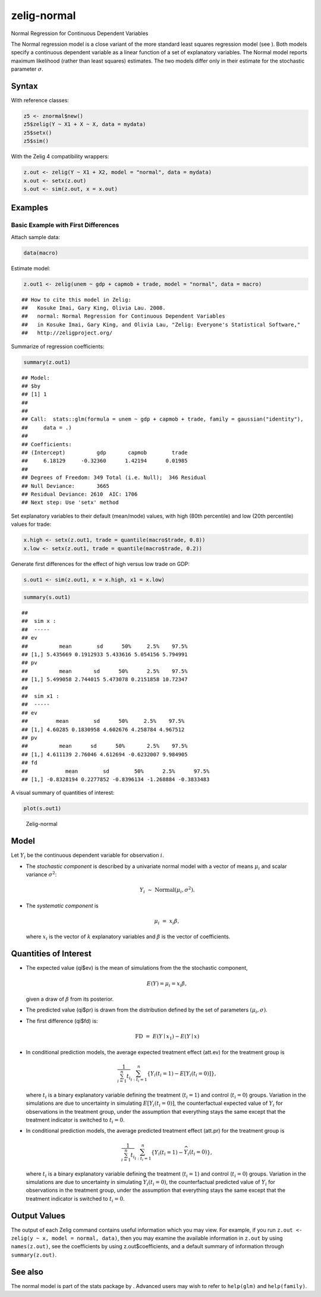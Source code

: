 .. _znorm:

zelig-normal
~~~~~~

Normal Regression for Continuous Dependent Variables

The Normal regression model is a close variant of the more standard
least squares regression model (see ). Both models specify a continuous
dependent variable as a linear function of a set of explanatory
variables. The Normal model reports maximum likelihood (rather than
least squares) estimates. The two models differ only in their estimate
for the stochastic parameter :math:`\sigma`.

Syntax
+++++

With reference classes:


.. sourcecode:: r
    

    z5 <- znormal$new()
    z5$zelig(Y ~ X1 + X ~ X, data = mydata)
    z5$setx()
    z5$sim()


With the Zelig 4 compatibility wrappers:


.. sourcecode:: r
    

    z.out <- zelig(Y ~ X1 + X2, model = "normal", data = mydata)
    x.out <- setx(z.out)
    s.out <- sim(z.out, x = x.out)



Examples
+++++



Basic Example with First Differences
!!!!!

Attach sample data:


.. sourcecode:: r
    

    data(macro)


Estimate model:


.. sourcecode:: r
    

    z.out1 <- zelig(unem ~ gdp + capmob + trade, model = "normal", data = macro)


::

    ## How to cite this model in Zelig:
    ##   Kosuke Imai, Gary King, Olivia Lau. 2008.
    ##   normal: Normal Regression for Continuous Dependent Variables
    ##   in Kosuke Imai, Gary King, and Olivia Lau, "Zelig: Everyone's Statistical Software,"
    ##   http://zeligproject.org/



Summarize of regression coefficients:


.. sourcecode:: r
    

    summary(z.out1)


::

    ## Model: 
    ## $by
    ## [1] 1
    ## 
    ## 
    ## Call:  stats::glm(formula = unem ~ gdp + capmob + trade, family = gaussian("identity"), 
    ##     data = .)
    ## 
    ## Coefficients:
    ## (Intercept)          gdp       capmob        trade  
    ##     6.18129     -0.32360      1.42194      0.01985  
    ## 
    ## Degrees of Freedom: 349 Total (i.e. Null);  346 Residual
    ## Null Deviance:	    3665 
    ## Residual Deviance: 2610 	AIC: 1706
    ## Next step: Use 'setx' method



Set explanatory variables to their default (mean/mode) values, with
high (80th percentile) and low (20th percentile) values for trade:


.. sourcecode:: r
    

    x.high <- setx(z.out1, trade = quantile(macro$trade, 0.8))
    x.low <- setx(z.out1, trade = quantile(macro$trade, 0.2))

   
Generate first differences for the effect of high versus low trade on GDP:


.. sourcecode:: r
    

    s.out1 <- sim(z.out1, x = x.high, x1 = x.low)



.. sourcecode:: r
    

    summary(s.out1)


::

    ## 
    ##  sim x :
    ##  -----
    ## ev
    ##          mean        sd      50%     2.5%    97.5%
    ## [1,] 5.435669 0.1912933 5.433616 5.054156 5.794991
    ## pv
    ##          mean       sd      50%      2.5%    97.5%
    ## [1,] 5.499058 2.744015 5.473078 0.2151858 10.72347
    ## 
    ##  sim x1 :
    ##  -----
    ## ev
    ##         mean        sd      50%     2.5%    97.5%
    ## [1,] 4.60285 0.1830958 4.602676 4.258784 4.967512
    ## pv
    ##          mean      sd      50%       2.5%    97.5%
    ## [1,] 4.611139 2.76046 4.612694 -0.6232007 9.984905
    ## fd
    ##            mean        sd        50%      2.5%      97.5%
    ## [1,] -0.8328194 0.2277852 -0.8396134 -1.268884 -0.3833483



A visual summary of quantities of interest:


.. sourcecode:: r
    

    plot(s.out1)

.. figure:: figure/Zelig-normal-1.png
    :alt: Zelig-normal

    Zelig-normal

Model
+++++

Let :math:`Y_i` be the continuous dependent variable for observation
:math:`i`.

-  The *stochastic component* is described by a univariate normal model
   with a vector of means :math:`\mu_i` and scalar variance
   :math:`\sigma^2`:

   .. math:: Y_i \; \sim \; \textrm{Normal}(\mu_i, \sigma^2).

-  The *systematic component* is

   .. math:: \mu_i \;= \; x_i \beta,

   where :math:`x_i` is the vector of :math:`k` explanatory variables
   and :math:`\beta` is the vector of coefficients.

Quantities of Interest
+++++

-  The expected value (qi$ev) is the mean of simulations from the the
   stochastic component,

   .. math:: E(Y) = \mu_i = x_i \beta,

   given a draw of :math:`\beta` from its posterior.

-  The predicted value (qi$pr) is drawn from the distribution defined by
   the set of parameters :math:`(\mu_i, \sigma)`.

-  The first difference (qi$fd) is:

   .. math:: \textrm{FD}\; = \;E(Y \mid x_1) -  E(Y \mid x)

-  In conditional prediction models, the average expected treatment
   effect (att.ev) for the treatment group is

   .. math::

      \frac{1}{\sum_{i=1}^n t_i}\sum_{i:t_i=1}^n \left\{ Y_i(t_i=1) -
            E[Y_i(t_i=0)] \right\},

   where :math:`t_i` is a binary explanatory variable defining the
   treatment (:math:`t_i=1`) and control (:math:`t_i=0`) groups.
   Variation in the simulations are due to uncertainty in simulating
   :math:`E[Y_i(t_i=0)]`, the counterfactual expected value of
   :math:`Y_i` for observations in the treatment group, under the
   assumption that everything stays the same except that the treatment
   indicator is switched to :math:`t_i=0`.

-  In conditional prediction models, the average predicted treatment
   effect (att.pr) for the treatment group is

   .. math::

      \frac{1}{\sum_{i=1}^n t_i}\sum_{i:t_i=1}^n \left\{ Y_i(t_i=1) -
            \widehat{Y_i(t_i=0)} \right\},

   where :math:`t_i` is a binary explanatory variable defining the
   treatment (:math:`t_i=1`) and control (:math:`t_i=0`) groups.
   Variation in the simulations are due to uncertainty in simulating
   :math:`\widehat{Y_i(t_i=0)}`, the counterfactual predicted value of
   :math:`Y_i` for observations in the treatment group, under the
   assumption that everything stays the same except that the treatment
   indicator is switched to :math:`t_i=0`.

Output Values
+++++

The output of each Zelig command contains useful information which you
may view. For example, if you run
``z.out <- zelig(y ~ x, model = normal, data)``, then you may examine
the available information in ``z.out`` by using ``names(z.out)``, see
the coefficients by using z.out$coefficients, and a default summary of
information through ``summary(z.out)``.

See also
+++++

The normal model is part of the stats package by . Advanced users may
wish to refer to ``help(glm)`` and ``help(family)``.
